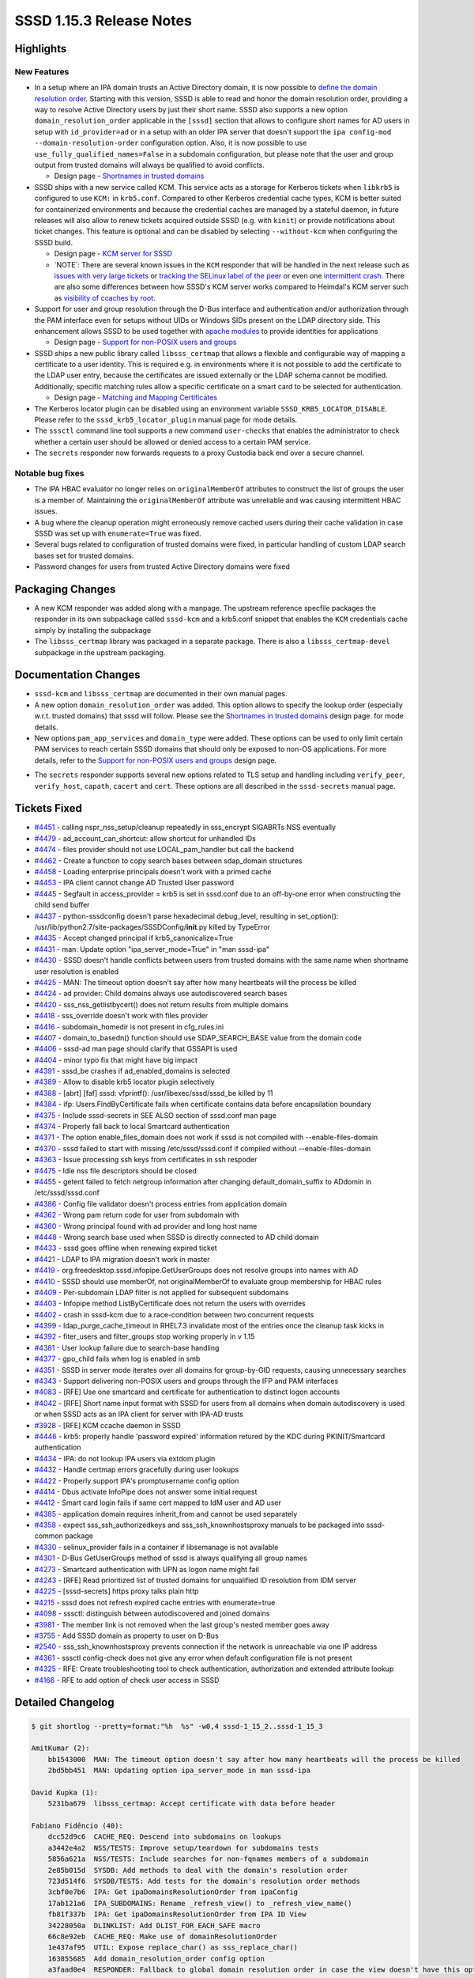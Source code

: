 SSSD 1.15.3 Release Notes
=========================

Highlights
----------

New Features
~~~~~~~~~~~~

-  In a setup where an IPA domain trusts an Active Directory domain, it is now possible to `define the domain resolution order <http://www.freeipa.org/page/Releases/4.5.0#AD_User_Short_Names>`_. Starting with this version, SSSD is able to read and honor the domain resolution order, providing a way to resolve Active Directory users by just their short name. SSSD also supports a new option ``domain_resolution_order`` applicable in the ``[sssd]`` section that allows to configure short names for AD users in setup with ``id_provider=ad`` or in a setup with an older IPA server that doesn't support the ``ipa config-mod --domain-resolution-order`` configuration option. Also, it is now possible to use ``use_fully_qualified_names=False`` in a subdomain configuration, but please note that the user and group output from trusted domains will always be qualified to avoid conflicts.

   -  Design page - `Shortnames in trusted domains <../../design_pages/shortnames.md>`_

-  SSSD ships with a new service called KCM. This service acts as a storage for Kerberos tickets when ``libkrb5`` is configured to use ``KCM:`` in ``krb5.conf``. Compared to other Kerberos credential cache types, KCM is better suited for containerized environments and because the credential caches are managed by a stateful daemon, in future releases will also allow to renew tickets acquired outside SSSD (e.g. with ``kinit``) or provide notifications about ticket changes. This feature is optional and can be disabled by selecting ``--without-kcm`` when configuring the SSSD build.

   -  Design page - `KCM server for SSSD <../../design_pages/kcm.md>`_
   -  \`NOTE\`: There are several known issues in the ``KCM`` responder that will be handled in the next release such as `issues with very large tickets <https://github.com/SSSD/sssd/issues/4413>`_ or `tracking the SELinux label of the peer <https://github.com/SSSD/sssd/issues/4461>`_ or even one `intermittent crash <https://github.com/SSSD/sssd/issues/4481>`_. There are also some differences between how SSSD's KCM server works compared to Heimdal's KCM server such as `visibility of ccaches by root <https://github.com/SSSD/sssd/issues/4405>`_.

-  Support for user and group resolution through the D-Bus interface and authentication and/or authorization through the PAM interface even for setups without UIDs or Windows SIDs present on the LDAP directory side. This enhancement allows SSSD to be used together with `apache modules <https://github.com/adelton/mod_lookup_identity>`_ to provide identities for applications

   -  Design page - `Support for non-POSIX users and groups <../../design_pages/non_posix_support.md>`_

-  SSSD ships a new public library called ``libsss_certmap`` that allows a flexible and configurable way of mapping a certificate to a user identity. This is required e.g. in environments where it is not possible to add the certificate to the LDAP user entry, because the certificates are issued externally or the LDAP schema cannot be modified. Additionally, specific matching rules allow a specific certificate on a smart card to be selected for authentication.

   -  Design page - `Matching and Mapping Certificates <../../design_pages/matching_and_mapping_certificates.md>`_

-  The Kerberos locator plugin can be disabled using an environment variable ``SSSD_KRB5_LOCATOR_DISABLE``. Please refer to the ``sssd_krb5_locator_plugin`` manual page for mode details.
-  The ``sssctl`` command line tool supports a new command ``user-checks`` that enables the administrator to check whether a certain user should be allowed or denied access to a certain PAM service.
-  The ``secrets`` responder now forwards requests to a proxy Custodia back end over a secure channel.

Notable bug fixes
~~~~~~~~~~~~~~~~~

-  The IPA HBAC evaluator no longer relies on ``originalMemberOf`` attributes to construct the list of groups the user is a member of. Maintaining the ``originalMemberOf`` attribute was unreliable and was causing intermittent HBAC issues.
-  A bug where the cleanup operation might erroneously remove cached users during their cache validation in case SSSD was set up with ``enumerate=True`` was fixed.
-  Several bugs related to configuration of trusted domains were fixed, in particular handling of custom LDAP search bases set for trusted domains.
-  Password changes for users from trusted Active Directory domains were fixed

Packaging Changes
-----------------

-  A new KCM responder was added along with a manpage. The upstream reference specfile packages the responder in its own subpackage called ``sssd-kcm`` and a krb5.conf snippet that enables the ``KCM`` credentials cache simply by installing the subpackage
-  The ``libsss_certmap`` library was packaged in a separate package. There is also a ``libsss_certmap-devel`` subpackage in the upstream packaging.

Documentation Changes
---------------------

-  ``sssd-kcm`` and ``libsss_certmap`` are documented in their own manual pages.
-  A new option ``domain_resolution_order`` was added. This option allows to specify the lookup order (especially w.r.t. trusted domains) that sssd will follow. Please see the `Shortnames in trusted domains <../../design_pages/shortnames.md>`_ design page. for mode details.
-  New options ``pam_app_services`` and ``domain_type`` were added. These options can be used to only limit certain PAM services to reach certain SSSD domains that should only be exposed to non-OS applications. For more details, refer to the `Support for non-POSIX users and groups <../../design_pages/non_posix_support.md>`_ design page.

..

-  The ``secrets`` responder supports several new options related to TLS setup and handling including ``verify_peer``, ``verify_host``, ``capath``, ``cacert`` and ``cert``. These options are all described in the ``sssd-secrets`` manual page.

Tickets Fixed
-------------

-  `#4451 <https://github.com/SSSD/sssd/issues/4451>`_ - calling nspr_nss_setup/cleanup repeatedly in sss_encrypt SIGABRTs NSS eventually
-  `#4479 <https://github.com/SSSD/sssd/issues/4479>`_ - ad_account_can_shortcut: allow shortcut for unhandled IDs
-  `#4474 <https://github.com/SSSD/sssd/issues/4474>`_ - files provider should not use LOCAL_pam_handler but call the backend
-  `#4462 <https://github.com/SSSD/sssd/issues/4462>`_ - Create a function to copy search bases between sdap_domain structures
-  `#4458 <https://github.com/SSSD/sssd/issues/4458>`_ - Loading enterprise principals doesn't work with a primed cache
-  `#4453 <https://github.com/SSSD/sssd/issues/4453>`_ - IPA client cannot change AD Trusted User password
-  `#4445 <https://github.com/SSSD/sssd/issues/4445>`_ - Segfault in access_provider = krb5 is set in sssd.conf due to an off-by-one error when constructing the child send buffer
-  `#4437 <https://github.com/SSSD/sssd/issues/4437>`_ - python-sssdconfig doesn't parse hexadecimal debug_level, resulting in set_option(): /usr/lib/python2.7/site-packages/SSSDConfig/**init**.py killed by TypeError
-  `#4435 <https://github.com/SSSD/sssd/issues/4435>`_ - Accept changed principal if krb5_canonicalize=True
-  `#4431 <https://github.com/SSSD/sssd/issues/4431>`_ - man: Update option "ipa_server_mode=True" in "man sssd-ipa"
-  `#4430 <https://github.com/SSSD/sssd/issues/4430>`_ - SSSD doesn't handle conflicts between users from trusted domains with the same name when shortname user resolution is enabled
-  `#4425 <https://github.com/SSSD/sssd/issues/4425>`_ - MAN: The timeout option doesn't say after how many heartbeats will the process be killed
-  `#4424 <https://github.com/SSSD/sssd/issues/4424>`_ - ad provider: Child domains always use autodiscovered search bases
-  `#4420 <https://github.com/SSSD/sssd/issues/4420>`_ - sss_nss_getlistbycert() does not return results from multiple domains
-  `#4418 <https://github.com/SSSD/sssd/issues/4418>`_ - sss_override doesn't work with files provider
-  `#4416 <https://github.com/SSSD/sssd/issues/4416>`_ - subdomain_homedir is not present in cfg_rules.ini
-  `#4407 <https://github.com/SSSD/sssd/issues/4407>`_ - domain_to_basedn() function should use SDAP_SEARCH_BASE value from the domain code
-  `#4406 <https://github.com/SSSD/sssd/issues/4406>`_ - sssd-ad man page should clarify that GSSAPI is used
-  `#4404 <https://github.com/SSSD/sssd/issues/4404>`_ - minor typo fix that might have big impact
-  `#4391 <https://github.com/SSSD/sssd/issues/4391>`_ - sssd_be crashes if ad_enabled_domains is selected
-  `#4389 <https://github.com/SSSD/sssd/issues/4389>`_ - Allow to disable krb5 locator plugin selectively
-  `#4388 <https://github.com/SSSD/sssd/issues/4388>`_ - [abrt] [faf] sssd: vfprintf(): /usr/libexec/sssd/sssd_be killed by 11
-  `#4384 <https://github.com/SSSD/sssd/issues/4384>`_ - ifp: Users.FindByCertificate fails when certificate contains data before encapsilation boundary
-  `#4375 <https://github.com/SSSD/sssd/issues/4375>`_ - Include sssd-secrets in SEE ALSO section of sssd.conf man page
-  `#4374 <https://github.com/SSSD/sssd/issues/4374>`_ - Properly fall back to local Smartcard authentication
-  `#4371 <https://github.com/SSSD/sssd/issues/4371>`_ - The option enable_files_domain does not work if sssd is not compiled with --enable-files-domain
-  `#4370 <https://github.com/SSSD/sssd/issues/4370>`_ - sssd failed to start with missing /etc/sssd/sssd.conf if compiled without --enable-files-domain
-  `#4363 <https://github.com/SSSD/sssd/issues/4363>`_ - Issue processing ssh keys from certificates in ssh respoder
-  `#4475 <https://github.com/SSSD/sssd/issues/4475>`_ - Idle nss file descriptors should be closed
-  `#4455 <https://github.com/SSSD/sssd/issues/4455>`_ - getent failed to fetch netgroup information after changing default_domain_suffix to ADdomin in /etc/sssd/sssd.conf
-  `#4386 <https://github.com/SSSD/sssd/issues/4386>`_ - Config file validator doesn't process entries from application domain
-  `#4362 <https://github.com/SSSD/sssd/issues/4362>`_ - Wrong pam return code for user from subdomain with
-  `#4360 <https://github.com/SSSD/sssd/issues/4360>`_ - Wrong principal found with ad provider and long host name
-  `#4448 <https://github.com/SSSD/sssd/issues/4448>`_ - Wrong search base used when SSSD is directly connected to AD child domain
-  `#4433 <https://github.com/SSSD/sssd/issues/4433>`_ - sssd goes offline when renewing expired ticket
-  `#4421 <https://github.com/SSSD/sssd/issues/4421>`_ - LDAP to IPA migration doesn't work in master
-  `#4419 <https://github.com/SSSD/sssd/issues/4419>`_ - org.freedesktop.sssd.infopipe.GetUserGroups does not resolve groups into names with AD
-  `#4410 <https://github.com/SSSD/sssd/issues/4410>`_ - SSSD should use memberOf, not originalMemberOf to evaluate group membership for HBAC rules
-  `#4409 <https://github.com/SSSD/sssd/issues/4409>`_ - Per-subdomain LDAP filter is not applied for subsequent subdomains
-  `#4403 <https://github.com/SSSD/sssd/issues/4403>`_ - Infopipe method ListByCertificate does not return the users with overrides
-  `#4402 <https://github.com/SSSD/sssd/issues/4402>`_ - crash in sssd-kcm due to a race-condition between two concurrent requests
-  `#4399 <https://github.com/SSSD/sssd/issues/4399>`_ - ldap_purge_cache_timeout in RHEL7.3 invalidate most of the entries once the cleanup task kicks in
-  `#4392 <https://github.com/SSSD/sssd/issues/4392>`_ - fiter_users and filter_groups stop working properly in v 1.15
-  `#4381 <https://github.com/SSSD/sssd/issues/4381>`_ - User lookup failure due to search-base handling
-  `#4377 <https://github.com/SSSD/sssd/issues/4377>`_ - gpo_child fails when log is enabled in smb
-  `#4351 <https://github.com/SSSD/sssd/issues/4351>`_ - SSSD in server mode iterates over all domains for group-by-GID requests, causing unnecessary searches
-  `#4343 <https://github.com/SSSD/sssd/issues/4343>`_ - Support delivering non-POSIX users and groups through the IFP and PAM interfaces
-  `#4083 <https://github.com/SSSD/sssd/issues/4083>`_ - [RFE] Use one smartcard and certificate for authentication to distinct logon accounts
-  `#4042 <https://github.com/SSSD/sssd/issues/4042>`_ - [RFE] Short name input format with SSSD for users from all domains when domain autodiscovery is used or when SSSD acts as an IPA client for server with IPA-AD trusts
-  `#3928 <https://github.com/SSSD/sssd/issues/3928>`_ - [RFE] KCM ccache daemon in SSSD
-  `#4446 <https://github.com/SSSD/sssd/issues/4446>`_ - krb5: properly handle 'password expired' information retured by the KDC during PKINIT/Smartcard authentication
-  `#4434 <https://github.com/SSSD/sssd/issues/4434>`_ - IPA: do not lookup IPA users via extdom plugin
-  `#4432 <https://github.com/SSSD/sssd/issues/4432>`_ - Handle certmap errors gracefully during user lookups
-  `#4422 <https://github.com/SSSD/sssd/issues/4422>`_ - Properly support IPA's promptusername config option
-  `#4414 <https://github.com/SSSD/sssd/issues/4414>`_ - Dbus activate InfoPipe does not answer some initial request
-  `#4412 <https://github.com/SSSD/sssd/issues/4412>`_ - Smart card login fails if same cert mapped to IdM user and AD user
-  `#4385 <https://github.com/SSSD/sssd/issues/4385>`_ - application domain requires inherit_from and cannot be used separately
-  `#4358 <https://github.com/SSSD/sssd/issues/4358>`_ - expect sss_ssh_authorizedkeys and sss_ssh_knownhostsproxy manuals to be packaged into sssd-common package
-  `#4330 <https://github.com/SSSD/sssd/issues/4330>`_ - selinux_provider fails in a container if libsemanage is not available
-  `#4301 <https://github.com/SSSD/sssd/issues/4301>`_ - D-Bus GetUserGroups method of sssd is always qualifying all group names
-  `#4273 <https://github.com/SSSD/sssd/issues/4273>`_ - Smartcard authentication with UPN as logon name might fail
-  `#4243 <https://github.com/SSSD/sssd/issues/4243>`_ - [RFE] Read prioritized list of trusted domains for unqualified ID resolution from IDM server
-  `#4225 <https://github.com/SSSD/sssd/issues/4225>`_ - [sssd-secrets] https proxy talks plain http
-  `#4215 <https://github.com/SSSD/sssd/issues/4215>`_ - sssd does not refresh expired cache entries with enumerate=true
-  `#4098 <https://github.com/SSSD/sssd/issues/4098>`_ - sssctl: distinguish between autodiscovered and joined domains
-  `#3981 <https://github.com/SSSD/sssd/issues/3981>`_ - The member link is not removed when the last group's nested member goes away
-  `#3755 <https://github.com/SSSD/sssd/issues/3755>`_ - Add SSSD domain as property to user on D-Bus
-  `#2540 <https://github.com/SSSD/sssd/issues/2540>`_ - sss_ssh_knownhostsproxy prevents connection if the network is unreachable via one IP address
-  `#4361 <https://github.com/SSSD/sssd/issues/4361>`_ - sssctl config-check does not give any error when default configuration file is not present
-  `#4325 <https://github.com/SSSD/sssd/issues/4325>`_ - RFE: Create troubleshooting tool to check authentication, authorization and extended attribute lookup
-  `#4166 <https://github.com/SSSD/sssd/issues/4166>`_ - RFE to add option of check user access in SSSD


Detailed Changelog
------------------

.. code-block:: release-notes-shortlog

    $ git shortlog --pretty=format:"%h  %s" -w0,4 sssd-1_15_2..sssd-1_15_3

    AmitKumar (2):
        bb1543000  MAN: The timeout option doesn't say after how many heartbeats will the process be killed
        2bd5bb451  MAN: Updating option ipa_server_mode in man sssd-ipa

    David Kupka (1):
        5231ba679  libsss_certmap: Accept certificate with data before header

    Fabiano Fidêncio (40):
        dcc52d9c6  CACHE_REQ: Descend into subdomains on lookups
        a3442e4a2  NSS/TESTS: Improve setup/teardown for subdomains tests
        5856a621a  NSS/TESTS: Include searches for non-fqnames members of a subdomain
        2e85b015d  SYSDB: Add methods to deal with the domain's resolution order
        723d514f6  SYSDB/TESTS: Add tests for the domain's resolution order methods
        3cbf0e7b6  IPA: Get ipaDomainsResolutionOrder from ipaConfig
        17ab121a6  IPA_SUBDOMAINS: Rename _refresh_view() to _refresh_view_name()
        fb81f337b  IPA: Get ipaDomainsResolutionOrder from IPA ID View
        34228050a  DLINKLIST: Add DLIST_FOR_EACH_SAFE macro
        66c8e92eb  CACHE_REQ: Make use of domainResolutionOrder
        1e437af95  UTIL: Expose replace_char() as sss_replace_char()
        163855685  Add domain_resolution_order config option
        a3faad0e4  RESPONDER: Fallback to global domain resolution order in case the view doesn't have this option set
        ed518f61f  NSS/TESTS: Improve non-fqnames tests
        dae798231  CACHE_REQ: Allow configurationless shortname lookups
        f9bac0275  CACHE_REQ_DOMAIN: Add some comments to cache_req_domain_new_list_from_string_list()
        213048fd9  RESPONDER_COMMON: Improve domaiN_resolution_order debug messages
        b78febe4c  CACHE_REQ_DOMAIN: debug the set domain resolution order
        255ea3674  NSS: Fix typo inigroups -> initgroups
        251a3b2b9  LDAP: Remove duplicated debug message
        2644a8ba6  CONTRIB: Force single-thread install to workaround concurrency issues
        df4b24bed  LDAP/AD: Do not fail in case rfc2307bis_nested_groups_recv() returns ENOENT
        f24ee5cca  CACHE_REQ: Add a new cache_req_ncache_filter_fn() plugin function
        180e0b282  CACHE_REQ_RESULT: Introduce cache_req_create_ldb_result_from_msg_list()
        4ef0b19a5  CACHE_REQ: Make use of cache_req_ncache_filter_fn()
        6a1da829e  CACHE_REQ: Avoid using of uninitialized value
        1a89fc33d  CACHE_REQ: Ensure the domains are updated for "filter" related calls
        c8193b160  CACHE_REQ: Simplify _search_ncache_filter()
        4c09cd008  CACHE_REQ_SEARCH: Check for filtered users/groups also on cache_req_send()
        13205258c  INTG_TESTS: Add one more test for filtered out users/groups
        01c6bb9b4  SYSDB: Return ERR_NO_TS when there's no timestamp cache present
        347be58e1  SYSDB: Internally expose sysdb_search_ts_matches()
        8ad57e177  SYSDB: Make the usage of the filter more generic for search_ts_matches()
        9883d1e29  SYSDB_OPS: Mark an entry as expired also in the timestamp cache
        a71f1a655  SYSDB_OPS: Invalidate a cache entry also in the ts_cache
        41708e1e5  SYSDB: Introduce _search_{users,groups}_by_timestamp()
        05e579691  LDAP_ID_CLEANUP: Use sysdb_search_*_by_timestamp()
        865268913  RESPONDER: Use fqnames as output when needed
        fa2fc8a29  DOMAIN: Add sss_domain_info_{get,set}_output_fqnames()
        b294f9f08  INTG/FILES_PROVIDER: Test user and group override

    Jakub Hrozek (70):
        012ee7c3f  Updating the version for the 1.15.3 release
        3a4a88259  UTIL: iobuf: Make input parameter for the readonly operation const
        24889dc5e  UTIL: Fix a typo in the tcurl test tool
        c194e8d7c  UTIL: Add SAFEALIGN_COPY_UINT8_CHECK
        4f511a4c5  UTIL: Add utility macro cli_creds_get_gid()
        5f7f45a64  UTIL: Add type-specific getsetters to sss_iobuf
        1dbf09404  UTIL: krb5 principal (un)marshalling
        b9c563c29  KCM: Initial responder build and packaging
        9dcdbf596  KCM: request parsing and sending a reply
        bea0dc79f  KCM: Implement an internal ccache storage and retrieval API
        70fe6e2bb  KCM: Add a in-memory credential storage
        1ec4198f3  KCM: Implement KCM server operations
        ba89271f5  MAN: Add a manual page for sssd-kcm
        0700118d8  TESTS: Add integration tests for the KCM responder
        8bb2fcbce  SECRETS: Create DB path before the operation itself
        73ce539aa  SECRETS: Return a nicer error message on request with no PUT data
        60612b5fb  SECRETS: Store ccaches in secrets for the KCM responder
        c9db8b8b1  TCURL: Support HTTP POST for creating containers
        cac0db2f8  KCM: Store ccaches in secrets
        35c9dfe9b  KCM: Make the secrets ccache back end configurable, make secrets the default
        2b5518eea  KCM: Queue requests by the same UID
        e89ba9573  KCM: Idle-terminate the responder if the secrets back end is used
        6324eaf1f  CONFDB: Introduce SSSD domain type to distinguish POSIX and application domains
        825e8bf2f  CONFDB: Allow configuring [application] sections as non-POSIX domains
        cee85e8fb  CACHE_REQ: Domain type selection in cache_req
        35f0f5ff9  IFP: Search both POSIX and non-POSIX domains
        b010f24f4  IFP: ListByName: Don't crash when no results are found
        57eeec5d7  PAM: Remove unneeded memory context
        3e789aa0b  PAM: Add application services
        5f7f249f2  SYSDB: Allow storing non-POSIX users
        901396366  SYSDB: Only generate new UID in local domain
        ed0cdfcac  LDAP: save non-POSIX users in application domains
        3e3980617  LDAP: Relax search filters in application domains
        861ab44e8  KRB5: Authenticate users in a non-POSIX domain using a MEMORY ccache
        7d7304988  KCM: Fix off-by-one error in secrets key parsing
        7c074ba2f  Move sized_output_name() and sized_domain_name() into responder common code
        c9a73bb6f  IFP: Use sized_domain_name to format the groups the user is a member of
        ef019268d  IPA: Improve DEBUG message if a group has no ipaNTSecurityIdentifier
        53e9a5aef  LDAP: Allow passing a NULL map to sdap_search_bases_ex_send
        337dd8a87  IPA: Use search bases instead of domain_to_basedn when fetching external groups
        734e73257  CONFDB: Fix standalone application domains
        dfe05f505  AD: Make ad_account_can_shortcut() reusable by SSSD on an IPA server
        7410f735b  KRB5: Advise the user to inspect the krb5_child.log if the child doesn't return a valid response
        fb51bb68e  KCM: Fix the per-client serialization queue
        274489b09  TESTS: Add a test for parallel execution of klist
        3e3034199  IPA: Avoid using uninitialized ret value when skipping entries from the joined domain
        eb404bcdb  IPA: Return from function after marking a request as finished
        c92e49144  HBAC: Do not rely on originalMemberOf, use the sysdb memberof links instead
        89726be5a  test_kcm: Remove commented code
        5d9df623e  TESTS: Fix pep8 errors in test_kcm.py
        af435c498  TESTS: Fix pep8 errors in test_secrets.py
        84ae0c434  TESTS: Fix pep8 errors in test_ts_cache.py
        ed15b405f  RESP: Provide a reusable request to fully resolve incomplete groups
        c59b73626  IFP: Only format the output name to the short version before output
        95acbbb3f  IFP: Resolve group names from GIDs if required
        f772649cb  KRB5: Fix access_provider=krb5
        15a76bb7b  IFP: Fix error handling in ifp_user_get_attr_handle_reply()
        fcfc1450a  IPA: Enable enterprise principals even if there are no changes to subdomains
        fdecdc416  README: Add a hint on how to submit bugs
        509cd7650  README: Add social network links
        75a7bd76a  Fix fedorahosted links in BUILD.txt
        d67a89931  README.md: Point to our releases on pagure
        422217c7e  RESPONDERS: Fix terminating idle connections
        d24335e9b  TESTS: Integration test for idle timeout
        74e2415f0  MAN: Document that client_idle_timeout can't be shorter than 10 seconds
        a6f606117  CRYPTO: Do not call NSS_Shutdown after every operation
        865cbab7d  KRB5: Return invalid credentials internally when attempting to renew an expired TGT
        4b4603fb8  KCM: Fix Description of sssd-kcm.socket
        d2ed40c0e  Remove the locale tag from zanata.xml
        b47fd11a2  Updating translations for the 1.15.3 release

    Justin Stephenson (9):
        a04bef313  IPA: Add s2n request to string function
        cd83aead3  IPA: Enhance debug logging for ipa s2n operations
        0c5f463e9  IPA: Improve s2n debug message for missing ipaNTSecurityIdentifier
        133ee2239  MAN: AD Provider GSSAPI clarification
        e98d085b5  DP: Reduce Data Provider log level noise
        beab60d88  CONFIG: Add subdomain_homedir to config locations
        a3f6d90c3  SSSCTL: Add parent or trusted domain type
        925a14d50  LDAP: Fix nesting level comparison
        6d57cd501  TESTS: Update zero nesting level test

    Lukas Slebodnik (57):
        3c071c4d6  MAN: Mention sssd-secrets in "SEE ALSO" section
        7c67679ba  CONFIGURE: Fix fallback if pkg-config for uuid is missing
        8e785c747  intg: fix configure failure with strict cflags
        f75ba99fc  intg: Remove bashism from intgcheck-prepare
        84fecc2fd  BUILD: Fix compilation of libsss_certmap with libcrypto
        3509bb03e  CONFDB: Fix handling of enable_files_domain
        c6f1bc327  UTIL: Use max 15 characters for AD host UPN
        bf8f11977  SPEC: Drop conditional build for krb5_local_auth_plugin
        363e4c407  README: Update links to mailing lists
        0e8f0c06c  SECRETS: remove unused variable
        b70ec63cc  cache_req: Avoid bool in switch/case
        386a97820  SPEC: Update processing of translation in %install
        ffa05d220  SPEC: Move systemd service sssd-ifp.service to right package
        1b1a89c28  SPEC: Add missing scriptlets for package sssd-dbus
        dd7128871  SPEC: Use correct package for translated sssd-ifp man page
        e821ed507  SPEC: Move man page for sss_rpcidmapd to the right package
        60327984a  SPEC: Use correct package for translated sss_ssh* man pages
        fc57f91b4  SPEC: Use correct package for translated sssctl man pages
        b2175f271  SPEC: Use correct package for translated idmap_sss man pages
        2915214ba  SPEC: Use correct package for translated sss_certmap man pages
        8843feb6f  SPEC: Use correct package for translated sssd-kcm man pages
        8bbe26cfc  SPEC: Move files provider files within package
        fa1cea867  SPEC: Move kcm scriptlets to systemd section
        9055ed29a  SPEC: Call ldconfig in libsss_certmap scriptlets
        1cfbec566  SPEC: Use macro python_provide conditionally
        708f0497d  SPEC: Use %license macro
        2186f88e0  KCM: include missing header file
        e1052a50b  test_ldap.py: Add test for filter_{users,groups}
        87de1e0fb  CONFDB: Use default configuration with missing sssd.conf
        b7ad403d5  UTIL: Drop unused error code ERR_MISSING_CONF
        1732c4028  INTG: Do not use configure time option enable-files-domain
        02bb4f874  BUILD: Link libwbclient with libdl
        d82ffa52d  BUILD: Fix build without ssh
        6df5b3600  SSSDConfig: Handle integer parsing more leniently
        fca26b76f  SSSDConfig: Fix saving of debug_level
        074ded4cd  SECRETS: Fix warning Wpointer-bool-conversion
        8ccc9b7c3  BUILD: Improve error messages for optional dependencies
        5919e884d  VALIDATOR: prevent duplicite report from subdomain sections
        291b6bfd4  test_config_check: Fix few issues
        c62dc2ac0  pam_sss: Fix checking of empty string cert_user
        054900ab4  codegen: Remove util.h from generated files
        24f4426ad  UTIL: Remove few unused headed files
        cf098cbee  UTIL: Remove signal.h from util/util.h
        91141c6ae  UTIL: Remove signal.h from util/util.h
        8890a30f5  UTIL: Remove fcntl.h from util/util.h
        92b2a4023  Remove string{,s}.h
        96e1794db  UTIL: Remove ctype.h from util/util.h
        0f058b315  UTIL: Remove limits.h from util/util.h
        709989b80  Remove unnecessary sys/param.h
        0fba03cab  certmap: Remove unnecessary included files
        c83e265bb  cache_req: Do not use default_domain_suffix with netgroups
        818d01b4a  pam_sss: Fix leaking of memory in case of failures
        223f4ff3c  CI: Do not use valgrind for dummy-child
        7c0402b85  Revert "CI: Use /bin/sh as a CONFIG SHELL"
        934937029  Revert "LDAP: Fix nesting level comparison"
        f3a306cf7  KCM: temporary increase hardcoded buffers
        614545382  KCM: Modify krb5 snippet file kcm_default_ccache

    Michal Židek (20):
        6fb643c75  UTIL: Typo in comment
        e0e038218  UTIL: Introduce subdomain_create_conf_path()
        a63d74f65  SUBDOMAINS: Allow use_fully_qualified_names for subdomains
        78a08d30b  selinux: Do not fail if SELinux is not managed
        955574eeb  config-check: Message when sssd.conf is missing
        4c49edbd8  SDAP: Fix handling of search bases
        21f3d6124  SERVER_MODE: Update sdap lists for each ad_ctx
        b4ca0da4d  AD: Add debug messages
        c4ddb9cca  AD SUBDOMAINS: Fix search bases for child domains
        0ab730850  VALIDATORS: Add subdomain section
        f433e4dc4  VALIDATORS: Remove application section domain
        a6a750d98  VALIDATORS: Escape special regex chars
        537103f29  TESTS: Add unit tests for cfg validation
        88d723396  MAN: Fix typo in trusted domain section
        0bfc49133  VALIDATORS: Change regex for app domains
        39c5aee02  VALIDATORS: Detect inherit_from in normal domain
        283d589b3  TESTS: Add one config-check test case
        b1d340595  GPO: Fix typo in DEBUG message
        630aea130  SDAP: Update parent sdap_list
        386c5f2e1  SDAP: Add sdap_domain_copy_search_bases

    Nikolai Kondrashov (1):
        a012a71f2  NSS: Move output name formatting to utils

    Pavel Březina (22):
        46c99a59c  NSS/TESTS: Fix subdomains attribution
        300b9e921  tcurl: add support for ssl and raw output
        b800a6d09  tcurl test: refactor so new options can be added more easily
        36e49a842  tcurl test: add support for raw output
        886e0f75e  tcurl test: add support for tls settings
        c2ea75da7  tcurl: add support for http basic auth
        d1ed11fc5  tcurl test: allow to set custom headers
        ae6b11229  tcurl test: add support for client certificate
        6698d4051  ci: do not build secrets on rhel6
        793f2573b  build: make curl required by secrets
        df99d709c  secrets: use tcurl in proxy provider
        06744bf5a  secrets: remove http-parser code in proxy provider
        720e1a5b9  secrets: allow to configure certificate check
        af026ea6a  secrets: support HTTP basic authentication with proxy provider
        db826f57b  secrets: fix debug message
        13d720de1  secrets: always add Content-Length header
        18e4fe9d8  sss_iobuf: fix 'read' shadows a global declaration
        dc186bfe9  configure: fix typo
        05c2c3047  responders: do not leak selinux context on clients destruction
        b07bcd8b9  ipa_s2n_get_acct_info_send: provide correct req_input name
        6a611406e  DP: Fix typo
        37d2194cc  IFP: Add domain and domainname attributes to the user

    René Genz (2):
        0a86dede8  minor typo fixes
        352f48323  Use correct spelling of override

    Simo Sorce (3):
        08084b117  ssh tools: The ai structure is not an array,
        5f6232c7e  ssh tools: Fix issues with multiple IP addresses
        244adc327  ssh tools: Split connect and communication phases

    Sumit Bose (53):
        843bc50c0  split_on_separator: move to a separate file
        8b7548f65  util: move string_in_list to util_ext
        db36dca3d  certmap: add new library libsss_certmap
        31a6661ff  certmap: add placeholder for OpenSSL implementation
        3994e8779  sysdb: add sysdb_attrs_copy()
        70c0648f0  sdap_get_users_send(): new argument mapped_attrs
        81c564a06  LDAP: always store the certificate from the request
        b341ee51c  sss_cert_derb64_to_ldap_filter: add sss_certmap support
        49f8ec8e0  sysdb: add certmap related calls
        c44728a02  IPA: add certmap support
        440797cba  nss-idmap: add sss_nss_getlistbycert()
        a0b1bfa76  nss: allow larger buffer for certificate based requests
        bd1fa0ec9  ssh: handle binary keys correctly
        1b5d6b1af  ssh: add support for certificates from non-default views
        1c551b137  krb5: return to responder that pkinit is not available
        415d93196  IPA: add mapped attributes to user from trusted domains
        2cf7becc0  IPA: lookup AD users by certificates on IPA clients
        828437541  IPA: enable AD user lookup by certificate
        7be6624d9  pam_test_client: add service and environment to PAM test client
        435b3678d  pam_test_client: add SSSD getpwnam lookup
        40ff10d73  sss_sifp: update method names
        9be97c9cc  pam_test_client: add InfoPipe user lookup
        4a9160e2b  sssctl: integrate pam_test_client into sssctl
        dbeae4834  i18n: adding sssctl files
        1193f20a8  KRB5_LOCATOR: add env variable to disable plugin
        35186217d  sbus: check connection for NULL before unregister it
        712e5b2e4  utils: add sss_domain_is_forest_root()
        feeabf273  ad: handle forest root not listed in ad_enabled_domains
        2e5fc89ef  overrides: add certificates to mapped attribute
        92d8b072f  PAM: check matching certificates from all domains
        71731d26d  sss_nss_getlistbycert: return results from multiple domains
        870b58a6c  cache_req: use the right negative cache for initgroups by upn
        ec9ac22d6  test: make sure p11_child is build for pam-srv-tests
        29d063505  pam: properly support UPN logon names
        eb7095099  ipa: filter IPA users from extdom lookups by certificate
        ca95807a9  krb5: accept changed principal if krb5_canonicalize=True
        29ee3e094  ldap: handle certmap errors gracefully
        749963195  RESPONDER_COMMON: update certmaps in responders
        89ff140d7  tests: fix test_pam_preauth_cert_no_logon_name()
        a192a1d72  pam_sss: add support for SSS_PAM_CERT_INFO_WITH_HINT
        6073cfc40  add_pam_cert_response: add support for SSS_PAM_CERT_INFO_WITH_HINT
        32474fa2f  PAM: send user name hint response when needed
        ee7e72a65  sysdb: sysdb_get_certmap() allow empty certmap
        b130adaa3  sssctl: show user name used for authentication in user-checks
        a5e134b22  IPA: Fix the PAM error code that auth code expects to start migration
        614057ea8  krb5: disable enterprise principals during password changes
        7e2ec7caa  krb5: use plain principal if password is expired
        2ccfa9502  tests: update expired certificate
        9cca5bff0  files: refresh override attributes after re-read
        0c5b97812  responders: update domain even for local and files provider
        1b3ca692b  PAM: make sure the files provider uses the right auth provider
        c377d4d60  idmap_error_string: add missing descriptions
        a406b52a0  ad_account_can_shortcut: shortcut if ID is unknown

    Ville Skyttä (1):
        00172861b  SSSDConfig: Python 3.6 invalid escape sequence deprecation fix
